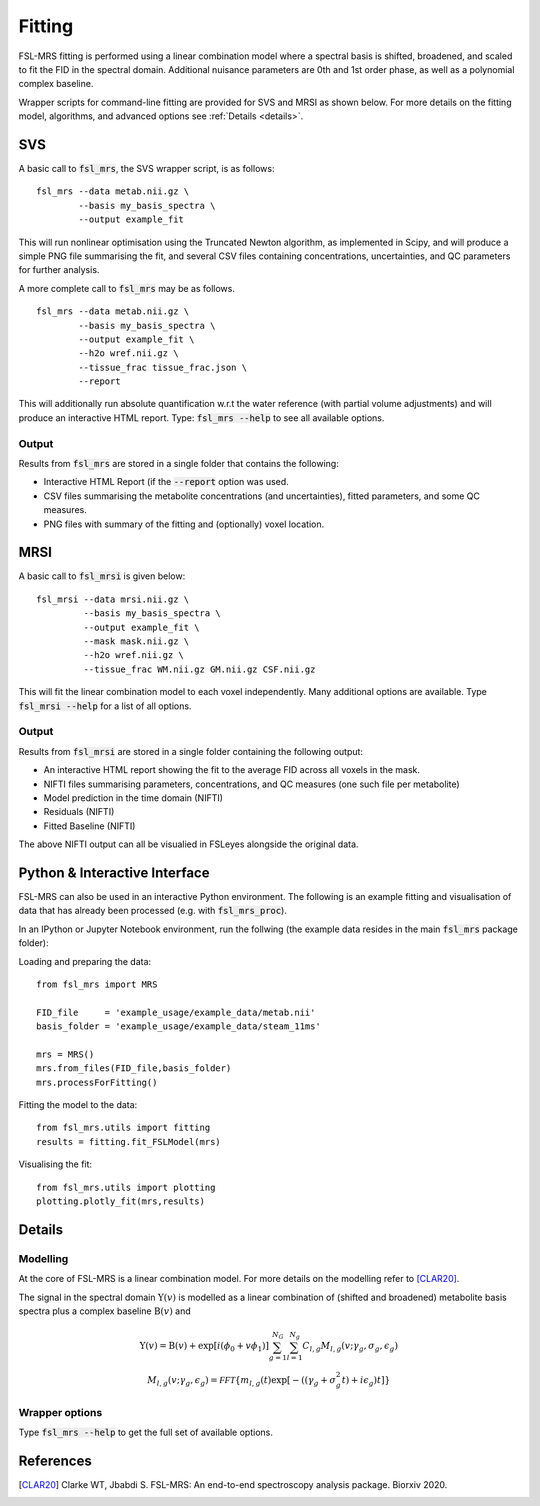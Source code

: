 Fitting
=======

FSL-MRS fitting is performed using a linear combination model where a spectral basis is shifted, broadened, and scaled to fit the FID in the spectral domain. Additional nuisance parameters are 0th and 1st order phase, as well as a polynomial complex baseline.

Wrapper scripts for command-line fitting are provided for SVS and MRSI as shown below. For more details on the fitting model, algorithms, and advanced options see :ref:`Details <details>`.


SVS
---

A basic call to :code:`fsl_mrs`, the SVS wrapper script, is as follows:

::

    fsl_mrs --data metab.nii.gz \
            --basis my_basis_spectra \
            --output example_fit

This will run nonlinear optimisation using the Truncated Newton algorithm, as implemented in Scipy, and will produce a simple PNG file summarising the fit, and several CSV files containing concentrations, uncertainties, and QC parameters for further analysis. 

A more complete call to :code:`fsl_mrs` may be as follows.

::

    fsl_mrs --data metab.nii.gz \
            --basis my_basis_spectra \
            --output example_fit \
            --h2o wref.nii.gz \
            --tissue_frac tissue_frac.json \
            --report 


This will additionally run absolute quantification w.r.t the water reference (with partial volume adjustments) and will produce an interactive HTML report. Type: :code:`fsl_mrs --help` to see all available options.

Output
~~~~~~
Results from :code:`fsl_mrs` are stored in a single folder that contains the following:

- Interactive HTML Report (if the :code:`--report` option was used.
- CSV files summarising the metabolite concentrations (and uncertainties), fitted parameters, and some QC measures.
- PNG files with summary of the fitting and (optionally) voxel location.



MRSI
----

A basic call to :code:`fsl_mrsi` is given below:

::

    fsl_mrsi --data mrsi.nii.gz \
             --basis my_basis_spectra \
             --output example_fit \
             --mask mask.nii.gz \
             --h2o wref.nii.gz \
             --tissue_frac WM.nii.gz GM.nii.gz CSF.nii.gz

This will fit the linear combination model to each voxel independently. Many additional options are available. Type :code:`fsl_mrsi --help` for a list of all options. 


Output
~~~~~~
Results from :code:`fsl_mrsi` are stored in a single folder containing the following output:

- An interactive HTML report showing the fit to the average FID across all voxels in the mask.
- NIFTI files summarising parameters, concentrations, and QC measures (one such file per metabolite)
- Model prediction in the time domain (NIFTI)
- Residuals (NIFTI)
- Fitted Baseline (NIFTI)

The above NIFTI output can all be visualied in FSLeyes alongside the original data.

Python & Interactive Interface
------------------------------

FSL-MRS can also be used in an interactive Python environment. The following is an example fitting and visualisation of data that has already been processed (e.g. with :code:`fsl_mrs_proc`). 

In an IPython or Jupyter Notebook environment, run the follwing (the example data resides in the main :code:`fsl_mrs` package folder):

Loading and preparing the data:
::
    from fsl_mrs import MRS

    FID_file     = 'example_usage/example_data/metab.nii'
    basis_folder = 'example_usage/example_data/steam_11ms'    

    mrs = MRS()
    mrs.from_files(FID_file,basis_folder)
    mrs.processForFitting()

Fitting the model to the data:
::
    from fsl_mrs.utils import fitting
    results = fitting.fit_FSLModel(mrs)

Visualising the fit:
::
    from fsl_mrs.utils import plotting
    plotting.plotly_fit(mrs,results)


.. _details:

Details
-------

Modelling
~~~~~~~~~

At the core of FSL-MRS is a linear combination model. For more details on the modelling refer to [CLAR20]_. 

The signal in the spectral domain :math:`\mathrm{Y}(v)` is modelled as a linear combination of (shifted and broadened) metabolite basis spectra plus a complex baseline :math:`\mathrm{B}(v)` and 

.. math::

    \begin{array}{c}
        \mathrm{Y}(v)=\mathrm{B}(v)+\exp \left[i\left(\phi_{0}+v \phi_{1}\right)\right] \sum_{g=1}^{N_{G}} \sum_{l=1}^{N_{g}} C_{l, g} M_{l, g}\left(v ; \gamma_{g}, \sigma_{g}, \epsilon_{g}\right) \\
        M_{l, g}\left(v ; \gamma_{g}, \epsilon_{g}\right)=\mathcal{FFT}\left\{m_{l, g}(t) \exp \left[-\left(\left(\gamma_{g}+\sigma_{g}^{2} t\right)+i \epsilon_{g}\right) t\right]\right\}
    \end{array}

Wrapper options
~~~~~~~~~~~~~~~

Type :code:`fsl_mrs --help` to get the full set of available options.

References
----------

.. [CLAR20] Clarke WT, Jbabdi S. FSL-MRS: An end-to-end spectroscopy analysis package. Biorxiv 2020.
